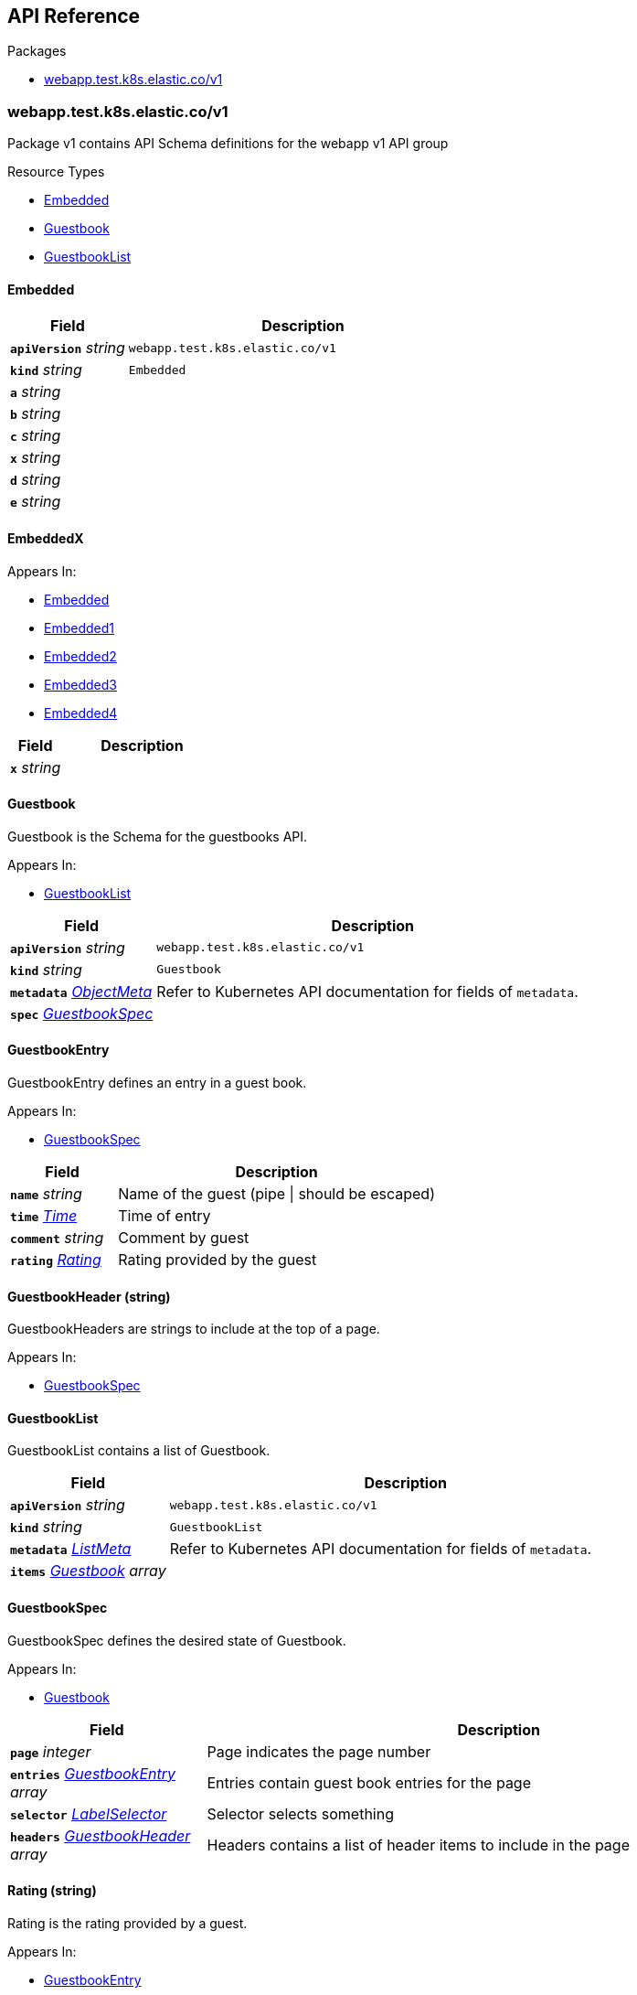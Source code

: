 // Generated documentation. Please do not edit.
:anchor_prefix: k8s-api

[id="{p}-api-reference"]
== API Reference

.Packages
- xref:{anchor_prefix}-webapp-test-k8s-elastic-co-v1[$$webapp.test.k8s.elastic.co/v1$$]


[id="{anchor_prefix}-webapp-test-k8s-elastic-co-v1"]
=== webapp.test.k8s.elastic.co/v1

Package v1 contains API Schema definitions for the webapp v1 API group

.Resource Types
- xref:{anchor_prefix}-github-com-elastic-crd-ref-docs-api-v1-embedded[$$Embedded$$]
- xref:{anchor_prefix}-github-com-elastic-crd-ref-docs-api-v1-guestbook[$$Guestbook$$]
- xref:{anchor_prefix}-github-com-elastic-crd-ref-docs-api-v1-guestbooklist[$$GuestbookList$$]



[id="{anchor_prefix}-github-com-elastic-crd-ref-docs-api-v1-embedded"]
==== Embedded 





[cols="25a,75a", options="header"]
|===
| Field | Description
| *`apiVersion`* __string__ | `webapp.test.k8s.elastic.co/v1`
| *`kind`* __string__ | `Embedded`
| *`a`* __string__ | 
| *`b`* __string__ | 
| *`c`* __string__ | 
| *`x`* __string__ | 
| *`d`* __string__ | 
| *`e`* __string__ | 
|===


[id="{anchor_prefix}-github-com-elastic-crd-ref-docs-api-v1-embeddedx"]
==== EmbeddedX 



.Appears In:
****
- xref:{anchor_prefix}-github-com-elastic-crd-ref-docs-api-v1-embedded[$$Embedded$$]
- xref:{anchor_prefix}-github-com-elastic-crd-ref-docs-api-v1-embedded1[$$Embedded1$$]
- xref:{anchor_prefix}-github-com-elastic-crd-ref-docs-api-v1-embedded2[$$Embedded2$$]
- xref:{anchor_prefix}-github-com-elastic-crd-ref-docs-api-v1-embedded3[$$Embedded3$$]
- xref:{anchor_prefix}-github-com-elastic-crd-ref-docs-api-v1-embedded4[$$Embedded4$$]
****

[cols="25a,75a", options="header"]
|===
| Field | Description
| *`x`* __string__ | 
|===


[id="{anchor_prefix}-github-com-elastic-crd-ref-docs-api-v1-guestbook"]
==== Guestbook 

Guestbook is the Schema for the guestbooks API.

.Appears In:
****
- xref:{anchor_prefix}-github-com-elastic-crd-ref-docs-api-v1-guestbooklist[$$GuestbookList$$]
****

[cols="25a,75a", options="header"]
|===
| Field | Description
| *`apiVersion`* __string__ | `webapp.test.k8s.elastic.co/v1`
| *`kind`* __string__ | `Guestbook`
| *`metadata`* __link:https://kubernetes.io/docs/reference/generated/kubernetes-api/v1.22/#objectmeta-v1-meta[$$ObjectMeta$$]__ | Refer to Kubernetes API documentation for fields of `metadata`.

| *`spec`* __xref:{anchor_prefix}-github-com-elastic-crd-ref-docs-api-v1-guestbookspec[$$GuestbookSpec$$]__ | 
|===


[id="{anchor_prefix}-github-com-elastic-crd-ref-docs-api-v1-guestbookentry"]
==== GuestbookEntry 

GuestbookEntry defines an entry in a guest book.

.Appears In:
****
- xref:{anchor_prefix}-github-com-elastic-crd-ref-docs-api-v1-guestbookspec[$$GuestbookSpec$$]
****

[cols="25a,75a", options="header"]
|===
| Field | Description
| *`name`* __string__ | Name of the guest (pipe \| should be escaped)
| *`time`* __link:https://kubernetes.io/docs/reference/generated/kubernetes-api/v1.22/#time-v1-meta[$$Time$$]__ | Time of entry
| *`comment`* __string__ | Comment by guest
| *`rating`* __xref:{anchor_prefix}-github-com-elastic-crd-ref-docs-api-v1-rating[$$Rating$$]__ | Rating provided by the guest
|===


[id="{anchor_prefix}-github-com-elastic-crd-ref-docs-api-v1-guestbookheader"]
==== GuestbookHeader (string) 

GuestbookHeaders are strings to include at the top of a page.

.Appears In:
****
- xref:{anchor_prefix}-github-com-elastic-crd-ref-docs-api-v1-guestbookspec[$$GuestbookSpec$$]
****



[id="{anchor_prefix}-github-com-elastic-crd-ref-docs-api-v1-guestbooklist"]
==== GuestbookList 

GuestbookList contains a list of Guestbook.



[cols="25a,75a", options="header"]
|===
| Field | Description
| *`apiVersion`* __string__ | `webapp.test.k8s.elastic.co/v1`
| *`kind`* __string__ | `GuestbookList`
| *`metadata`* __link:https://kubernetes.io/docs/reference/generated/kubernetes-api/v1.22/#listmeta-v1-meta[$$ListMeta$$]__ | Refer to Kubernetes API documentation for fields of `metadata`.

| *`items`* __xref:{anchor_prefix}-github-com-elastic-crd-ref-docs-api-v1-guestbook[$$Guestbook$$] array__ | 
|===


[id="{anchor_prefix}-github-com-elastic-crd-ref-docs-api-v1-guestbookspec"]
==== GuestbookSpec 

GuestbookSpec defines the desired state of Guestbook.

.Appears In:
****
- xref:{anchor_prefix}-github-com-elastic-crd-ref-docs-api-v1-guestbook[$$Guestbook$$]
****

[cols="25a,75a", options="header"]
|===
| Field | Description
| *`page`* __integer__ | Page indicates the page number
| *`entries`* __xref:{anchor_prefix}-github-com-elastic-crd-ref-docs-api-v1-guestbookentry[$$GuestbookEntry$$] array__ | Entries contain guest book entries for the page
| *`selector`* __link:https://kubernetes.io/docs/reference/generated/kubernetes-api/v1.22/#labelselector-v1-meta[$$LabelSelector$$]__ | Selector selects something
| *`headers`* __xref:{anchor_prefix}-github-com-elastic-crd-ref-docs-api-v1-guestbookheader[$$GuestbookHeader$$] array__ | Headers contains a list of header items to include in the page
|===




[id="{anchor_prefix}-github-com-elastic-crd-ref-docs-api-v1-rating"]
==== Rating (string) 

Rating is the rating provided by a guest.

.Appears In:
****
- xref:{anchor_prefix}-github-com-elastic-crd-ref-docs-api-v1-guestbookentry[$$GuestbookEntry$$]
****



